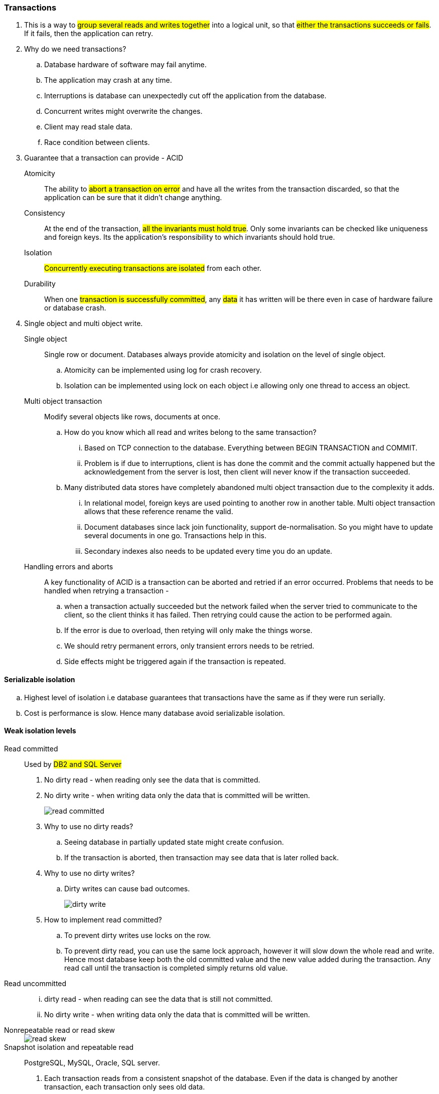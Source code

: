 === **Transactions**
. This is a way to #group several reads and writes together# into a logical unit, so that ##either the transactions succeeds or fails##. If it fails, then the application can retry.
. [.blue]#Why do we need transactions?#
.. Database hardware of software may fail anytime.
.. The application may crash at any time.
.. Interruptions is database can unexpectedly cut off the application from the database.
.. Concurrent writes might overwrite the changes.
.. Client may read stale data.
.. Race condition between clients.

. [.blue]#Guarantee that a transaction can provide# - ACID
Atomicity:: The ability to #abort a transaction on error# and have all the writes from the transaction discarded, so that the application can be sure that it didn't change anything.

Consistency:: At the end of the transaction, #all the invariants must hold true#. Only some invariants can be checked like uniqueness and foreign keys. Its the application's responsibility to which invariants should hold true.

Isolation:: #Concurrently executing transactions are isolated# from each other.

Durability:: When one #transaction is successfully committed#, any #data# it has written will be there even in case of hardware failure or database crash.

. [.blue]#Single object and multi object write#.
Single object:: Single row or document. Databases always provide atomicity and isolation on the level of single object.
.. Atomicity can be implemented using log for crash recovery.
.. Isolation can be implemented using lock on each object i.e allowing only one thread to access an object.

Multi object transaction:: Modify several objects like rows, documents at once.
.. How do you know which all read and writes belong to the same transaction?
... Based on TCP connection to the database. Everything between BEGIN TRANSACTION and COMMIT.
... Problem is if due to interruptions, client is has done the commit and the commit actually happened but the acknowledgement from the server is lost, then client will never know if the transaction succeeded.
.. Many distributed data stores have completely abandoned multi object transaction due to the complexity it adds.
... In relational model, foreign keys are used pointing to another row in another table. Multi object transaction allows that these reference rename the valid.
... Document databases since lack join functionality, support de-normalisation. So you might have to update several documents in one go. Transactions help in this.
... Secondary indexes also needs to be updated every time you do an update.

Handling errors and aborts:: A key functionality of ACID is a transaction can be aborted and retried if an error occurred.
Problems that needs to be handled when retrying a transaction -
.. when a transaction actually succeeded but the network failed when the server tried to communicate to the client, so the client thinks it has failed. Then retrying could cause the action to be performed again.
.. If the error is due to overload, then retying will only make the things worse.
.. We should retry permanent errors, only transient errors needs to be retried.
.. Side effects might be triggered again if the transaction is repeated.

==== Serializable isolation
.. Highest level of isolation i.e database guarantees that transactions have the same as if they were run serially.
.. Cost is performance is slow. Hence many database avoid serializable isolation.

==== Weak isolation levels
Read committed:: Used by #DB2 and SQL Server#
. No dirty read - when reading only see the data that is committed.
. No dirty write - when writing data only the data that is committed will be written.
+
image::../images/read-committed.png[]
. Why to use no dirty reads?
.. Seeing database in partially updated state might create confusion.
.. If the transaction is aborted, then transaction may see data that is later rolled back.

. Why to use no dirty writes?
.. Dirty writes can cause bad outcomes.
+
image::../images/dirty-write.png[]

. How to implement read committed?
.. To prevent dirty writes use locks on the row.
.. To prevent dirty read, you can use the same lock approach, however it will slow down the whole read and write. Hence most database keep both the old committed value and the new value added during the transaction. Any read call until the transaction is completed simply returns old value.

Read uncommitted::
... dirty read - when reading can see the data that is still not committed.
... No dirty write - when writing data only the data that is committed will be written.

Nonrepeatable read or read skew::
+
image::read-skew.png[]

Snapshot isolation and repeatable read:: PostgreSQL, MySQL, Oracle, SQL server.
. Each transaction reads from a consistent snapshot of the database. Even if the data is changed by another transaction, each transaction only sees old data.

. How to implement this?
.. Maintain #several versions of an object# so that various in-progress transaction see the state at different points in time aka #Multi version concurrency control (MVCC)#
.. Insert translated to insert.
.. Delete just marks the object for deletion which is later deleted by GC.
.. #Update translated to delete and insert.#
.. Each transaction is given a #unique transaction ID which is ever increasing#.
.. When a transaction starts database makes a list of all running transactions.
.. Any writes made by a higher transaction is not visible to lower transaction ID.
.. An object is visible when both the below conditions are true -
... At the time when the reader's transaction started, the transaction that created the object had already completed.
... The object hasn't been marked for deletion either by a previous transaction or any running one.
+
image::mvcc.png[]

